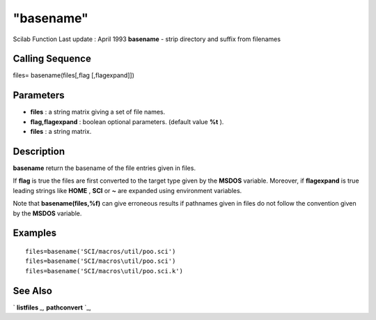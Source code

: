 ====
"basename"
====

Scilab Function Last update : April 1993
**basename** - strip directory and suffix from filenames



Calling Sequence
~~~~~~~~~~~~~~~~

files= basename(files[,flag [,flagexpand]])




Parameters
~~~~~~~~~~


+ **files** : a string matrix giving a set of file names.
+ **flag,flagexpand** : boolean optional parameters. (default value
  **%t** ).
+ **files** : a string matrix.




Description
~~~~~~~~~~~

**basename** return the basename of the file entries given in files.

If **flag** is true the files are first converted to the target type
given by the **MSDOS** variable. Moreover, if **flagexpand** is true
leading strings like **HOME** , **SCI** or **~** are expanded using
environment variables.

Note that **basename(files,%f)** can give erroneous results if
pathnames given in files do not follow the convention given by the
**MSDOS** variable.



Examples
~~~~~~~~


::

    
    
    files=basename('SCI/macros/util/poo.sci')
    files=basename('SCI/macros\util/poo.sci')
    files=basename('SCI/macros\util/poo.sci.k')
     
      




See Also
~~~~~~~~

` **listfiles** `_,` **pathconvert** `_,

.. _
      : ://./utilities/listfiles.htm
.. _
      : ://./utilities/pathconvert.htm


